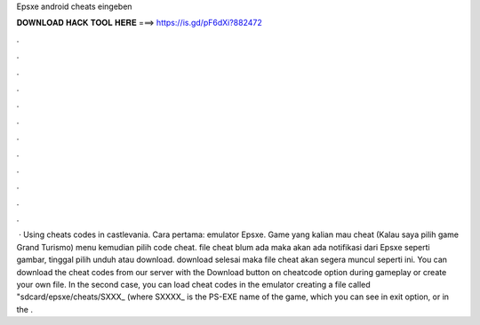 Epsxe android cheats eingeben

𝐃𝐎𝐖𝐍𝐋𝐎𝐀𝐃 𝐇𝐀𝐂𝐊 𝐓𝐎𝐎𝐋 𝐇𝐄𝐑𝐄 ===> https://is.gd/pF6dXi?882472

.

.

.

.

.

.

.

.

.

.

.

.

 · Using cheats codes in castlevania. Cara pertama:  emulator Epsxe.  Game yang kalian mau cheat (Kalau saya pilih game Grand Turismo)  menu kemudian pilih code cheat.  file cheat blum ada maka akan ada notifikasi dari Epsxe seperti gambar, tinggal pilih unduh atau download.  download selesai maka file cheat akan segera muncul seperti ini. You can download the cheat codes from our server with the Download button on cheatcode option during gameplay or create your own file. In the second case, you can load cheat codes in the emulator creating a file called "sdcard/epsxe/cheats/SXXX_ (where SXXXX_ is the PS-EXE name of the game, which you can see in exit option, or in the .